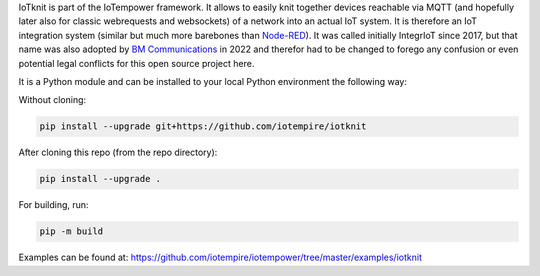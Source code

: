 IoTknit is part of the IoTempower framework.
It allows to easily knit together devices reachable via 
MQTT (and hopefully later also for classic webrequests and websockets)
of a network into an actual IoT system.
It is therefore an IoT integration system (similar but much more
barebones than `Node-RED <https//nodered.org>`_).
It was called initially IntegrIoT since 2017, but that name was also adopted
by `BM Communications <https://www.bmit.cz>`_ in 2022 and therefor
had to be changed to forego any confusion or even potential legal conflicts
for this open source project here.

It is a Python module and can be installed to your local
Python environment the following way:

Without cloning:

.. code-block:: bash

   pip install --upgrade git+https://github.com/iotempire/iotknit

After cloning this repo (from the repo directory):

.. code-block:: bash

   pip install --upgrade .

For building, run:

.. code-block:: bash

   pip -m build

Examples can be found at:
https://github.com/iotempire/iotempower/tree/master/examples/iotknit
